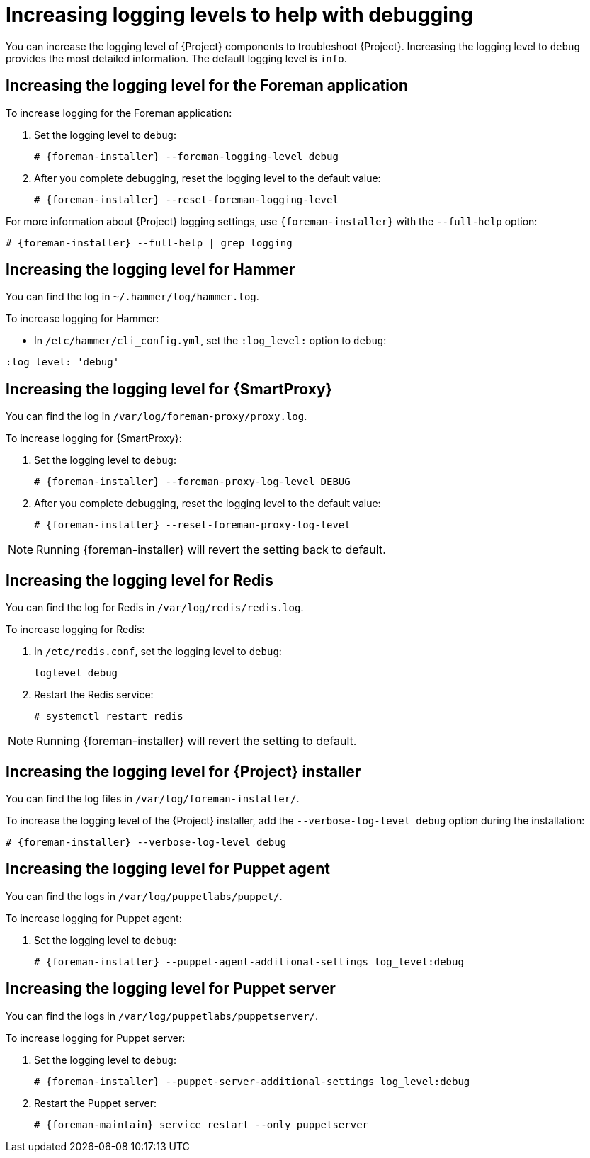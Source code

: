 [id="Increasing_Logging_Levels_to_Help_with_Debugging_{context}"]
= Increasing logging levels to help with debugging

You can increase the logging level of {Project} components to troubleshoot {Project}.
Increasing the logging level to `debug` provides the most detailed information.
The default logging level is `info`.

== Increasing the logging level for the Foreman application

To increase logging for the Foreman application:

. Set the logging level to `debug`:
+
[options="nowrap", subs="+quotes,verbatim,attributes"]
----
# {foreman-installer} --foreman-logging-level debug
----
. After you complete debugging, reset the logging level to the default value:
+
[options="nowrap", subs="+quotes,verbatim,attributes"]
----
# {foreman-installer} --reset-foreman-logging-level
----

For more information about {Project} logging settings, use `{foreman-installer}` with the `--full-help` option:

[options="nowrap", subs="+quotes,verbatim,attributes"]
----
# {foreman-installer} --full-help | grep logging
----

== Increasing the logging level for Hammer

You can find the log in `~/.hammer/log/hammer.log`.

To increase logging for Hammer:

* In `/etc/hammer/cli_config.yml`, set the `:log_level:` option to `debug`:

[options="nowrap", subs="+quotes,verbatim,attributes"]
----
:log_level: 'debug'
----

== Increasing the logging level for {SmartProxy}

You can find the log in `/var/log/foreman-proxy/proxy.log`.

To increase logging for {SmartProxy}:

. Set the logging level to `debug`:
+
[options="nowrap", subs="+quotes,verbatim,attributes"]
----
# {foreman-installer} --foreman-proxy-log-level DEBUG
----
. After you complete debugging, reset the logging level to the default value:
+
[options="nowrap", subs="+quotes,verbatim,attributes"]
----
# {foreman-installer} --reset-foreman-proxy-log-level
----

[NOTE]
====
Running {foreman-installer} will revert the setting back to default.
====

ifdef::katello,orcharhino,satellite[]
== Increasing the logging level for Candlepin

You can find the logs in `/var/log/candlepin/candlepin.log` and `/var/log/candlepin/error.log`.

To increase logging for Candlepin:

. Set the logging level to `DEBUG`:
+
[options="nowrap", subs="+quotes,verbatim,attributes"]
----
# {foreman-installer} --katello-candlepin-loggers log4j.logger.org.candlepin:DEBUG
----

If the candlepin log files are too verbose, you can decrease the default debug level:

[options="nowrap", subs="+quotes,verbatim,attributes"]
----
# {foreman-installer} \
--katello-candlepin-loggers log4j.logger.org.candlepin:DEBUG \
--katello-candlepin-loggers log4j.logger.org.candlepin.resource.ConsumerResource:WARN \
--katello-candlepin-loggers log4j.logger.org.candlepin.resource.HypervisorResource:WARN
----

. After you complete debugging, reset the logging level to the default value:
+
[options="nowrap", subs="+quotes,verbatim,attributes"]
----
# {foreman-installer} --reset-katello-candlepin-loggers
----
endif::[]

== Increasing the logging level for Redis

You can find the log for Redis in `/var/log/redis/redis.log`.

To increase logging for Redis:

. In `/etc/redis.conf`, set the logging level to `debug`:
+
[options="nowrap", subs="+quotes,verbatim,attributes"]
----
loglevel debug
----
. Restart the Redis service:
+
[options="nowrap", subs="+quotes,verbatim,attributes"]
----
# systemctl restart redis
----

[NOTE]
====
Running {foreman-installer} will revert the setting to default.
====

== Increasing the logging level for {Project} installer

You can find the log files in `/var/log/foreman-installer/`.

To increase the logging level of the {Project} installer, add the `--verbose-log-level debug` option during the installation:

[options="nowrap", subs="+quotes,verbatim,attributes"]
----
# {foreman-installer} --verbose-log-level debug
----

ifdef::katello,orcharhino,satellite[]
== Increasing the logging level for Pulp

By default, Pulp logs to `syslog`.
You can view the log in `/var/log/messages` or with `journalctl`.

To increase logging for Pulp:

. In `/etc/pulp/settings.py`, set the logging level to `DEBUG`:
+
[options="nowrap", subs="+quotes,verbatim,attributes"]
----
LOGGING = {"dynaconf_merge": True, "loggers": {'': {'handlers': ['console'], 'level': 'DEBUG'}}}
----
. Restart the Pulp services:
+
[options="nowrap", subs="+quotes,verbatim,attributes"]
----
# systemctl restart \
pulpcore-api \
pulpcore-content \
pulpcore-resource-manager \
pulpcore-worker@1 \
pulpcore-worker@2 \
redis
----
endif::[]

== Increasing the logging level for Puppet agent

You can find the logs in `/var/log/puppetlabs/puppet/`.

To increase logging for Puppet agent:

ifdef::satellite[]
. Ensure Puppet is enabled in your {Project}.
For more information, see {ManagingConfigurationsPuppetDocURL}Enabling_Puppet_Integration_managing-configurations-puppet[Enabling Puppet Integration with Satellite] in _{ManagingConfigurationsPuppetDocTitle}_.
endif::[]
. Set the logging level to `debug`:
+
[options="nowrap", subs="+quotes,verbatim,attributes"]
----
# {foreman-installer} --puppet-agent-additional-settings log_level:debug
----

== Increasing the logging level for Puppet server

You can find the logs in `/var/log/puppetlabs/puppetserver/`.

To increase logging for Puppet server:

ifdef::satellite[]
. Ensure Puppet is enabled in your {Project}.
For more information, see {ManagingConfigurationsPuppetDocURL}Enabling_Puppet_Integration_managing-configurations-puppet[Enabling Puppet Integration with Satellite] in _{ManagingConfigurationsPuppetDocTitle}_.
endif::[]
. Set the logging level to `debug`:
+
[options="nowrap", subs="+quotes,verbatim,attributes"]
----
# {foreman-installer} --puppet-server-additional-settings log_level:debug
----
. Restart the Puppet server:
+
[options="nowrap", subs="+quotes,verbatim,attributes"]
----
# {foreman-maintain} service restart --only puppetserver
----

ifdef::foreman-el,orcharhino[]
== Increasing the logging level for Salt

Salt Master logs to `/var/log/salt/master`.
Salt Minions log to `/var/log/salt/minion`.

To increase the logging level for Salt Master or Salt Minion:

* In `/etc/salt/master` or `/etc/salt/minion`, set the logging level to `debug`:

[options="nowrap", subs="+quotes,verbatim,attributes"]
----
log_level: debug
----
endif::[]
